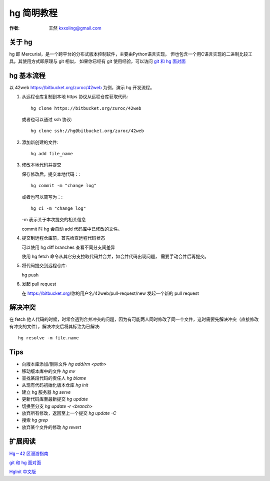 

.. _hg_tutorial: 

==================================================
hg 简明教程
==================================================

:作者: 王然 kxxoling@gmail.com

关于 hg
----------------------

hg 即 Mercurial，是一个跨平台的分布式版本控制软件，主要由Python语言实现，
但也包含一个用C语言实现的二进制比较工具。其使用方式即原理与 git 相似，
如果你已经有 git 使用经验，可以访问 
`git 和 hg 面对面 <http://www.worldhello.net/2011/03/10/2370.html>`_


hg 基本流程
-----------------------

以 42web https://bitbucket.org/zuroc/42web 为例，演示 hg 开发流程。

1. 从远程仓库复制到本地
   https 协议从远程仓库获取代码::

        hg clone https://bitbucket.org/zuroc/42web
   
   或者也可以通过 ssh 协议::
    
        hg clone ssh://hg@bitbucket.org/zuroc/42web

#. 添加新创建的文件::

        hg add file_name

#. 修改本地代码并提交
   
   保存修改后，提交本地代码：::
   
        hg commit -m "change log"
   
   或者也可以简写为：::

        hg ci -m "change log"

   -m 表示关于本次提交的相关信息

   commit 时 hg 会自动 add 代码库中已修改的文件。


#. 提交到远程仓库前，首先检查远程代码状态

   可以使用 hg diff branches 查看不同分支间差异

   使用 hg fetch 命令从其它分支拉取代码并合并，如合并代码出现问题，
   需要手动合并后再提交。


#. 将代码提交到远程仓库::
    
   hg push

#. 发起 pull request
   
   在 https://bitbucket.org/你的用户名/42web/pull-request/new 发起一个新的 pull request


解决冲突
---------------------

在 fetch 他人代码的时候，时常会遇到合并冲突的问题，因为有可能两人同时修改了同一个文件，这时需要先解决冲突（直接修改有冲突的文件），解决冲突后将其标注为已解决::

    hg resolve -m file.name


Tips
----------------------

* 向版本库添加/删除文件 `hg add/rm <path>`

* 移动版本库中的文件 `hg mv`

* 查找某段代码的责任人 `hg blame`

* 从现有代码初始化版本仓库 `hg init`

* 建立 hg 服务器 `hg serve`

* 更新代码库至最新提交 `hg update`

* 切换至分支 `hg update -r <branch>`

* 放弃所有修改，返回至上一个提交 `hg update -C`

* 搜索 `hg grep`

* 放弃某个文件的修改 `hg revert`


扩展阅读
----------------------

`Hg－42 区漫游指南 <http://doc.42qu.com/tool/hg.html>`_

`git 和 hg 面对面 <http://www.worldhello.net/2011/03/10/2370.html>`_

`HgInit 中文版 <http://bucunzai.net/hginit/>`_
